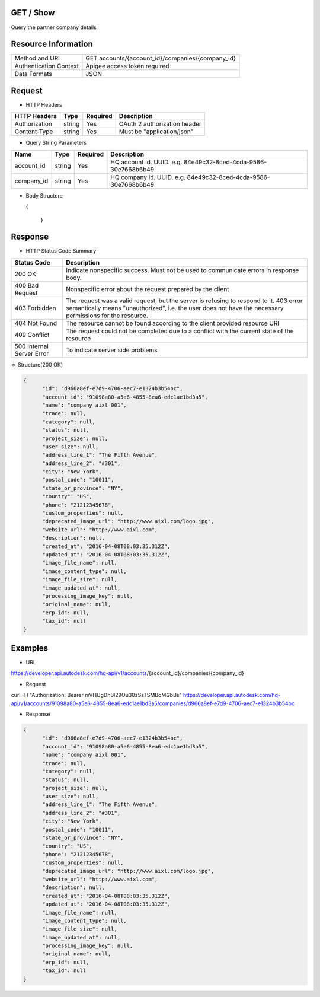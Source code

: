 =======================
GET / Show
=======================
Query the partner company details

=====================
Resource Information
=====================
========================== ============================================================
Method and URI                    GET accounts/{account_id}/companies/{company_id}
Authentication Context            Apigee access token required
Data Formats                      JSON
========================== ============================================================

=====================
Request
=====================

* HTTP Headers

================  =========  ========= ===========================================
HTTP Headers          Type   Required    Description
================  =========  ========= ===========================================
Authorization      string    Yes       OAuth 2 authorization header
Content-Type       string    Yes       Must be "application/json"
================  =========  ========= ===========================================


* Query String Parameters

================  =========  ========= ===========================================
Name                   Type   Required    Description
================  =========  ========= ===========================================
account_id         string      Yes       HQ account id. UUID. e.g. 84e49c32-8ced-4cda-9586-30e7668b6b49
company_id         string      Yes       HQ company id. UUID. e.g. 84e49c32-8ced-4cda-9586-30e7668b6b49
================  =========  ========= ===========================================

* Body Structure

  .. code-block:: json

  {

    }

==============
Response
==============
* HTTP Status Code Summary

==========================  ====================================
Status Code                 Description      
==========================  ====================================
200 OK                       Indicate nonspecific success. Must not be used to communicate errors in response body.
400 Bad Request              Nonspecific error about the request prepared by the client
403 Forbidden                The request was a valid request, but the server is refusing to respond to it. 403 error semantically means "unauthorized", i.e. the user does not have the necessary permissions for the resource.
404 Not Found                The resource cannot be found according to the client provided resource URI
409 Conflict                  The request could not be completed due to a conflict with the current state of the resource
500 Internal Server Error            To indicate server side problems
==========================  ====================================

＊ Structure(200 OK)

.. code-block:: json

      {
            "id": "d966a8ef-e7d9-4706-aec7-e1324b3b54bc",
            "account_id": "91098a80-a5e6-4855-8ea6-edc1ae1bd3a5",
            "name": "company aixl 001",
            "trade": null,
            "category": null,
            "status": null,
            "project_size": null,
            "user_size": null,
            "address_line_1": "The Fifth Avenue",
            "address_line_2": "#301",
            "city": "New York",
            "postal_code": "10011",
            "state_or_province": "NY",
            "country": "US",
            "phone": "21212345678",
            "custom_properties": null,
            "deprecated_image_url": "http://www.aixl.com/logo.jpg",
            "website_url": "http://www.aixl.com",
            "description": null,
            "created_at": "2016-04-08T08:03:35.312Z",
            "updated_at": "2016-04-08T08:03:35.312Z",
            "image_file_name": null,
            "image_content_type": null,
            "image_file_size": null,
            "image_updated_at": null,
            "processing_image_key": null,
            "original_name": null,
            "erp_id": null,
            "tax_id": null
      }

=============
Examples
=============

* URL 

https://developer.api.autodesk.com/hq-api/v1/accounts/{account_id}/companies/{company_id}

* Request 

curl -H "Authorization: Bearer mVHUgDhBl29Ou30zSsTSMBoMGbBs" https://developer.api.autodesk.com/hq-api/v1/accounts/91098a80-a5e6-4855-8ea6-edc1ae1bd3a5/companies/d966a8ef-e7d9-4706-aec7-e1324b3b54bc

* Response 

.. code-block:: json

      {
            "id": "d966a8ef-e7d9-4706-aec7-e1324b3b54bc",
            "account_id": "91098a80-a5e6-4855-8ea6-edc1ae1bd3a5",
            "name": "company aixl 001",
            "trade": null,
            "category": null,
            "status": null,
            "project_size": null,
            "user_size": null,
            "address_line_1": "The Fifth Avenue",
            "address_line_2": "#301",
            "city": "New York",
            "postal_code": "10011",
            "state_or_province": "NY",
            "country": "US",
            "phone": "21212345678",
            "custom_properties": null,
            "deprecated_image_url": "http://www.aixl.com/logo.jpg",
            "website_url": "http://www.aixl.com",
            "description": null,
            "created_at": "2016-04-08T08:03:35.312Z",
            "updated_at": "2016-04-08T08:03:35.312Z",
            "image_file_name": null,
            "image_content_type": null,
            "image_file_size": null,
            "image_updated_at": null,
            "processing_image_key": null,
            "original_name": null,
            "erp_id": null,
            "tax_id": null
      }
